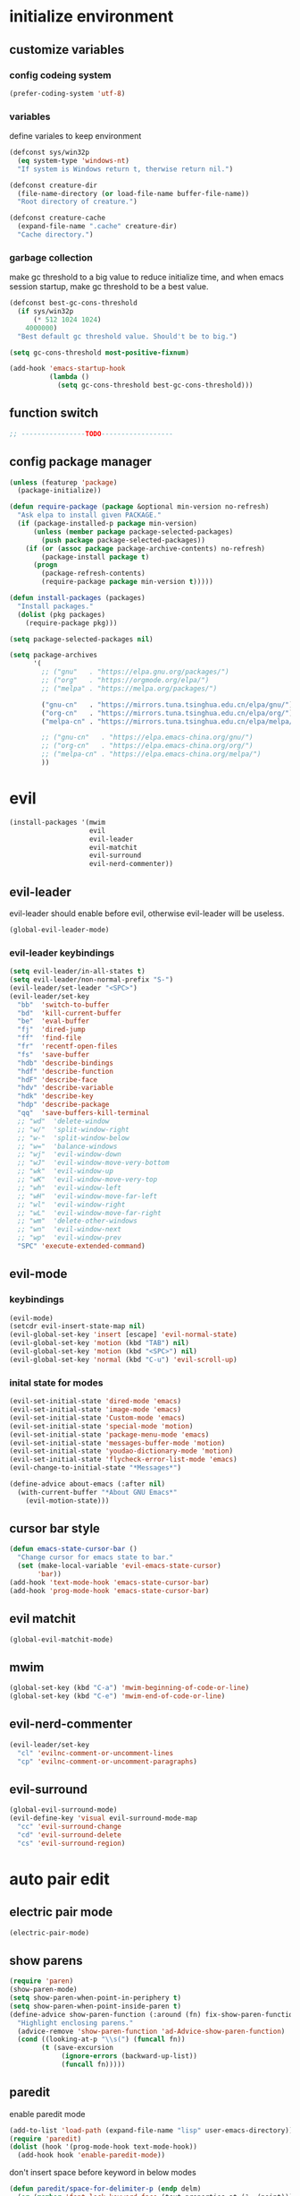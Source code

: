 * initialize environment
** customize variables
*** config codeing system
    #+BEGIN_SRC emacs-lisp
      (prefer-coding-system 'utf-8)
    #+END_SRC

*** variables
    define variales to keep environment
    #+BEGIN_SRC emacs-lisp
      (defconst sys/win32p
        (eq system-type 'windows-nt)
        "If system is Windows return t, therwise return nil.")

      (defconst creature-dir
        (file-name-directory (or load-file-name buffer-file-name))
        "Root directory of creature.")

      (defconst creature-cache
        (expand-file-name ".cache" creature-dir)
        "Cache directory.")
    #+END_SRC

*** garbage collection
    make gc threshold to a big value to reduce initialize
    time, and when emacs session startup, make gc threshold
    to be a best value.
    #+BEGIN_SRC emacs-lisp
      (defconst best-gc-cons-threshold
        (if sys/win32p
            (* 512 1024 1024)
          4000000)
        "Best default gc threshold value. Should't be to big.")

      (setq gc-cons-threshold most-positive-fixnum)

      (add-hook 'emacs-startup-hook
                (lambda ()
                  (setq gc-cons-threshold best-gc-cons-threshold)))
    #+END_SRC

** function switch
   #+BEGIN_SRC emacs-lisp
     ;; ----------------TODO------------------
   #+END_SRC

** config package manager
   #+BEGIN_SRC emacs-lisp
     (unless (featurep 'package)
       (package-initialize))

     (defun require-package (package &optional min-version no-refresh)
       "Ask elpa to install given PACKAGE."
       (if (package-installed-p package min-version)
           (unless (member package package-selected-packages)
             (push package package-selected-packages))
         (if (or (assoc package package-archive-contents) no-refresh)
             (package-install package t)
           (progn
             (package-refresh-contents)
             (require-package package min-version t)))))

     (defun install-packages (packages)
       "Install packages."
       (dolist (pkg packages)
         (require-package pkg)))

     (setq package-selected-packages nil)

     (setq package-archives
           '(
             ;; ("gnu"   . "https://elpa.gnu.org/packages/")
             ;; ("org"   . "https://orgmode.org/elpa/")
             ;; ("melpa" . "https://melpa.org/packages/")

             ("gnu-cn"   . "https://mirrors.tuna.tsinghua.edu.cn/elpa/gnu/")
             ("org-cn"   . "https://mirrors.tuna.tsinghua.edu.cn/elpa/org/")
             ("melpa-cn" . "https://mirrors.tuna.tsinghua.edu.cn/elpa/melpa/")

             ;; ("gnu-cn"   . "https://elpa.emacs-china.org/gnu/")
             ;; ("org-cn"   . "https://elpa.emacs-china.org/org/")
             ;; ("melpa-cn" . "https://elpa.emacs-china.org/melpa/")
             ))
   #+END_SRC

* evil
  #+BEGIN_SRC emacs-lisp
    (install-packages '(mwim
                        evil
                        evil-leader
                        evil-matchit
                        evil-surround
                        evil-nerd-commenter))
  #+END_SRC

** evil-leader
   evil-leader should enable before evil,
   otherwise evil-leader will be useless.
   #+BEGIN_SRC emacs-lisp
    (global-evil-leader-mode)
   #+END_SRC

*** evil-leader keybindings
    #+BEGIN_SRC emacs-lisp
      (setq evil-leader/in-all-states t)
      (setq evil-leader/non-normal-prefix "S-")
      (evil-leader/set-leader "<SPC>")
      (evil-leader/set-key
        "bb"  'switch-to-buffer
        "bd"  'kill-current-buffer
        "be"  'eval-buffer
        "fj"  'dired-jump
        "ff"  'find-file
        "fr"  'recentf-open-files
        "fs"  'save-buffer
        "hdb" 'describe-bindings
        "hdf" 'describe-function
        "hdF" 'describe-face
        "hdv" 'describe-variable
        "hdk" 'describe-key
        "hdp" 'describe-package
        "qq"  'save-buffers-kill-terminal
        ;; "wd"  'delete-window
        ;; "w/"  'split-window-right
        ;; "w-"  'split-window-below
        ;; "w="  'balance-windows
        ;; "wj"  'evil-window-down
        ;; "wJ"  'evil-window-move-very-bottom
        ;; "wk"  'evil-window-up
        ;; "wK"  'evil-window-move-very-top
        ;; "wh"  'evil-window-left
        ;; "wH"  'evil-window-move-far-left
        ;; "wl"  'evil-window-right
        ;; "wL"  'evil-window-move-far-right
        ;; "wm"  'delete-other-windows
        ;; "wn"  'evil-window-next
        ;; "wp"  'evil-window-prev
        "SPC" 'execute-extended-command)
    #+END_SRC

** evil-mode
*** keybindings
    #+BEGIN_SRC emacs-lisp
      (evil-mode)
      (setcdr evil-insert-state-map nil)
      (evil-global-set-key 'insert [escape] 'evil-normal-state)
      (evil-global-set-key 'motion (kbd "TAB") nil)
      (evil-global-set-key 'motion (kbd "<SPC>") nil)
      (evil-global-set-key 'normal (kbd "C-u") 'evil-scroll-up)
    #+END_SRC

*** inital state for modes
    #+BEGIN_SRC emacs-lisp
      (evil-set-initial-state 'dired-mode 'emacs)
      (evil-set-initial-state 'image-mode 'emacs)
      (evil-set-initial-state 'Custom-mode 'emacs)
      (evil-set-initial-state 'special-mode 'motion)
      (evil-set-initial-state 'package-menu-mode 'emacs)
      (evil-set-initial-state 'messages-buffer-mode 'motion)
      (evil-set-initial-state 'youdao-dictionary-mode 'motion)
      (evil-set-initial-state 'flycheck-error-list-mode 'emacs)
      (evil-change-to-initial-state "*Messages*")

      (define-advice about-emacs (:after nil)
        (with-current-buffer "*About GNU Emacs*"
          (evil-motion-state)))
    #+END_SRC

** cursor bar style
   #+BEGIN_SRC emacs-lisp
     (defun emacs-state-cursor-bar ()
       "Change cursor for emacs state to bar."
       (set (make-local-variable 'evil-emacs-state-cursor)
            'bar))
     (add-hook 'text-mode-hook 'emacs-state-cursor-bar)
     (add-hook 'prog-mode-hook 'emacs-state-cursor-bar)
   #+END_SRC

** evil matchit
   #+BEGIN_SRC emacs-lisp
     (global-evil-matchit-mode)
   #+END_SRC

** mwim
   #+BEGIN_SRC emacs-lisp
     (global-set-key (kbd "C-a") 'mwim-beginning-of-code-or-line)
     (global-set-key (kbd "C-e") 'mwim-end-of-code-or-line)
   #+END_SRC

** evil-nerd-commenter
   #+BEGIN_SRC emacs-lisp
     (evil-leader/set-key
       "cl" 'evilnc-comment-or-uncomment-lines
       "cp" 'evilnc-comment-or-uncomment-paragraphs)
   #+END_SRC

** evil-surround
   #+BEGIN_SRC emacs-lisp
     (global-evil-surround-mode)
     (evil-define-key 'visual evil-surround-mode-map
       "cc" 'evil-surround-change
       "cd" 'evil-surround-delete
       "cs" 'evil-surround-region)
   #+END_SRC

* auto pair edit
** electric pair mode
   #+BEGIN_SRC emacs-lisp
     (electric-pair-mode)
   #+END_SRC

** show parens
   #+BEGIN_SRC emacs-lisp
     (require 'paren)
     (show-paren-mode)
     (setq show-paren-when-point-in-periphery t)
     (setq show-paren-when-point-inside-paren t)
     (define-advice show-paren-function (:around (fn) fix-show-paren-function)
       "Highlight enclosing parens."
       (advice-remove 'show-paren-function 'ad-Advice-show-paren-function)
       (cond ((looking-at-p "\\s(") (funcall fn))
             (t (save-excursion
                  (ignore-errors (backward-up-list))
                  (funcall fn)))))
   #+END_SRC

** paredit
   enable paredit mode
   #+BEGIN_SRC emacs-lisp
     (add-to-list 'load-path (expand-file-name "lisp" user-emacs-directory))
     (require 'paredit)
     (dolist (hook '(prog-mode-hook text-mode-hook))
       (add-hook hook 'enable-paredit-mode))
   #+END_SRC

   don't insert space before keyword in below modes
   #+BEGIN_SRC emacs-lisp
     (defun paredit/space-for-delimiter-p (endp delm)
       (or (member 'font-lock-keyword-face (text-properties-at (1- (point))))
           (not (derived-mode-p 'basic-mode
                                'c++-mode
                                'c-mode
                                'coffee-mode
                                'csharp-mode
                                'd-mode
                                'dart-mode
                                'go-mode
                                'java-mode
                                'js-mode
                                'lua-mode
                                'objc-mode
                                'pascal-mode
                                'python-mode
                                'r-mode
                                'ruby-mode
                                'rust-mode
                                'typescript-mode))))

     (add-to-list 'paredit-space-for-delimiter-predicates
                  'paredit/space-for-delimiter-p)
   #+END_SRC

   unbind "M-;" keybinding except all lisp modes
   #+BEGIN_SRC emacs-lisp
     (define-key paredit-mode-map (kbd "M-;") nil)
     (define-key lisp-mode-shared-map
       (kbd "M-;") 'paredit-comment-dwim)

   #+END_SRC

** smartparens
   #+BEGIN_SRC emacs-lisp
     ;; (require-package 'smartparens)
     ;; (require 'smartparens)
     ;; (smartparens-global-strict-mode)
     ;; (show-smartparens-global-mode)
     ;; (require 'smartparens-config)
     ;; (remove-hook 'post-self-insert-hook 'sp--post-self-insert-hook-handler)
     ;; (define-key smartparens-strict-mode-map (kbd "C-d") 'sp-delete-char)
     ;; (define-key smartparens-strict-mode-map (kbd "C-M-a") 'sp-beginning-of-sexp)
     ;; (define-key smartparens-strict-mode-map (kbd "C-M-e") 'sp-end-of-sexp)
     ;; (defun creature/backward-kill-word-or-region (&optional arg)
     ;;   "Call `kill-region' when a region is active.
     ;; and `backward-kill-word' otherwise.  ARG is passed to
     ;; `backward-kill-word' if no region is active."
     ;;   (interactive "p")
     ;;   (if (featurep 'smartparens)
     ;;       (if (region-active-p)
     ;;           (call-interactively #'sp-kill-region)
     ;;         (sp-backward-kill-word arg))
     ;;     (if (region-active-p)
     ;;         (call-interactively #'kill-region)
     ;;       (backward-kill-word arg))))
     ;; (global-set-key (kbd "C-w") 'creature/backward-kill-word-or-region)
   #+END_SRC

* auto completion
  #+BEGIN_SRC emacs-lisp
    (install-packages '(company
                        yasnippet
                        yasnippet-snippets))
  #+END_SRC

** config
   #+BEGIN_SRC emacs-lisp
     (global-company-mode)
     ;; (setq company-idle-delay 0.1)
     (setq company-show-numbers t)
     (setq company-require-match nil)
     ;; (setq company-minimum-prefix-length 3)
     (define-key company-active-map (kbd "C-n")
       #'company-complete-common-or-cycle)
     (define-key company-active-map (kbd "C-p")
       (defun creature/company-select-prev ()
         (interactive)
         (company-complete-common-or-cycle -1)))

     (defun enable-ispell ()
       "Turn on spell prompt."
       (set (make-local-variable 'company-backends)
            (add-to-list 'company-backends 'company-ispell 'append)))
     (add-hook 'text-mode-hook 'enable-ispell)

     ;; yasnippet
     (defun creature/show-snippets-in-company (backend)
       (if (and (listp backend) (member 'company-yasnippet backend))
           backend
         (append (if (consp backend) backend (list backend))
                 '(:with company-yasnippet))))

     (defun add-yas ()
       "Add yasnippet to company popup menu."
       (set (make-local-variable 'company-backends)
            (mapcar 'creature/show-snippets-in-company company-backends)))

     (setq company-dabbrev-char-regexp "[\\.0-9a-z-'/]")
     (setq company-dabbrev-code-other-buffers 'all)
     (setq company-dabbrev-downcase nil)

     (add-hook 'company-mode-hook 'yas-minor-mode)
     (add-hook 'yas-minor-mode-hook 'add-yas)
   #+END_SRC

* user interface
** basic
   disable menu, toolbar and scroll bar.
   #+BEGIN_SRC emacs-lisp
     (menu-bar-mode -1)
     (tool-bar-mode -1)
     (scroll-bar-mode -1)
   #+END_SRC

   disable bell
   #+BEGIN_SRC emacs-lisp
     (setq ring-bell-function 'ignore)
     (setq visible-bell nil)
   #+END_SRC

   maximized frame when startup
   #+BEGIN_SRC emacs-lisp
     (add-to-list 'default-frame-alist '(fullscreen . maximized))
   #+END_SRC

   turn off startup screen
   #+BEGIN_SRC emacs-lisp
     (setq inhibit-splash-screen t)
   #+END_SRC

   Keep cursor at end of lines when prev
   position of cursor is at the end.
   Require line-move-visual is nil.
   #+BEGIN_SRC emacs-lisp
     (setq track-eol t)
     (setq line-move-visual t)
   #+END_SRC

   disable gtk tooltips
   #+BEGIN_SRC emacs-lisp
     (setq x-gtk-use-system-tooltips nil)
   #+END_SRC

** font config
   #+BEGIN_SRC emacs-lisp
     (defconst creature/default-font
       '("Operator Mono Book" . 16)
       ;; '("Source Code Pro" . 16)
       "Default font for single-byte code.")

     (defconst creature/chinese-font
       (if sys/win32p
           '("SimSun" . 18)
         '("Emacs SimSun" . 18))
       "Default font for multi-byte code.")

     (defun creature/fontset (&optional frame)
       "Font sets for default and multi-byte code."
       ;; single-byte code
       (let ((family (car creature/default-font))
             (size (cdr creature/default-font)))
         (set-face-attribute 'default frame
                             :font (font-spec :family family :size size)))
       ;; multi-byte code
       (let ((family (car creature/chinese-font))
             (size (cdr creature/chinese-font)))
         (dolist (charset '(kana han cjk-misc bopomofo))
           (set-fontset-font t ;; (frame-parameter nil 'font)
                             charset
                             (font-spec :family family :size size) frame))))
   #+END_SRC

** theme
   #+BEGIN_SRC emacs-lisp
     (require-package 'molokai-theme)
     (require-package 'monokai-theme)

     (load-theme 'molokai t)
   #+END_SRC

** rainbow
   #+BEGIN_SRC emacs-lisp
     (install-packages '(rainbow-delimiters
                         rainbow-identifiers))

     (dolist (mode '(rainbow-identifiers-mode
                     rainbow-delimiters-mode))
       (add-hook 'prog-mode-hook mode))
   #+END_SRC

** page break lines
   #+BEGIN_SRC emacs-lisp
     (require-package 'page-break-lines)

     (global-page-break-lines-mode)
     (setq page-break-lines-char ?-)
     (add-to-list 'page-break-lines-modes 'web-mode)
   #+END_SRC

** URL address
   #+BEGIN_SRC emacs-lisp
     (add-hook 'text-mode-hook 'goto-address-mode)
     (add-hook 'prog-mode-hook 'goto-address-prog-mode)
   #+END_SRC

** beacon
   notice cursor position when it changed
   #+BEGIN_SRC emacs-lisp
     (require-package 'beacon)
     (beacon-mode)
   #+END_SRC

* hydra
  #+BEGIN_SRC emacs-lisp
    (require-package 'hydra)
  #+END_SRC

** config
   #+BEGIN_SRC emacs-lisp
     (defhydra hydra-window (:hint nil)
       "
     ^Jump^       ^Operator^     ^Move^
     ------------------------------------------------
     _j_:down     _d_:delete     _J_:bottom
     _k_:up       _/_:right      _K_:top
     _h_:left     _-_:below      _H_:left
     _l_:right    _m_:maxmium    _L_:right
     _p_:prev     _=_:balance    _<_:height    _>_:height
     _n_:next     _q_:quit       _[_:width     _]_:width
     "
       ("d" delete-window :exit t)
       ("/" split-window-right :exit t)
       ("-" split-window-below :exit t)
       ("=" balance-windows :exit t)
       ("j" evil-window-down)
       ("J" evil-window-move-very-bottom)
       ("k" evil-window-up)
       ("K" evil-window-move-very-top)
       ("h" evil-window-left)
       ("H" evil-window-move-far-left)
       ("l" evil-window-right)
       ("L" evil-window-move-far-right)
       ("m" delete-other-windows :exit t)
       ("n" evil-window-next)
       ("p" evil-window-prev)
       ("[" evil-window-decrease-width)
       ("]" evil-window-increase-width)
       ("<" evil-window-decrease-height)
       (">" evil-window-increase-height)
       ("q" nil))

     (evil-leader/set-key
       "w" 'hydra-window/body)
   #+END_SRC

* which-key
  #+BEGIN_SRC emacs-lisp
    (require-package 'which-key)
    (which-key-mode)
    (setq which-key-idle-delay 0.4)
  #+END_SRC

** keybindings prompt
   #+BEGIN_SRC emacs-lisp
     (defun creature/which-key-declare-prefixes (key doc &rest bind)
       "Define KEY's DOC with the same way of `evil-leader/set-key'.
       BIND is rest sets of KEY and DOC."
       (while key
         (let ((key1 (concat evil-leader/leader " " key))
               (key2 (concat evil-leader/non-normal-prefix
                             evil-leader/leader " " key)))
           (which-key-add-key-based-replacements key1 doc)
           (which-key-add-key-based-replacements key2 doc))
         (setq key (pop bind)
               doc (pop bind))))
   #+END_SRC

* window-numbering
  #+BEGIN_SRC emacs-lisp
    (require-package 'window-numbering)
    (window-numbering-mode)
  #+END_SRC

* flycheck
  enable flycheck-mode in all prog-mode,
  but expect emacs-lisp-mode.
  #+BEGIN_SRC emacs-lisp
    (require-package 'flycheck)

    (defun setup-flycheck ()
      (if (derived-mode-p 'emacs-lisp-mode)
          (flycheck-mode -1)
        (flycheck-mode)))
    (add-hook 'prog-mode-hook 'setup-flycheck)

    (with-eval-after-load 'flycheck
      (setq flycheck-emacs-lisp-load-path load-path)
      (evil-leader/set-key
        "el" 'flycheck-list-errors
        "ex" 'flycheck-display-error-at-point))
  #+END_SRC

* utils
** youdao dictionary
   #+BEGIN_SRC emacs-lisp
     (require-package 'youdao-dictionary)

     (evil-leader/set-key
       "ys" 'youdao-dictionary-search-at-point
       "yp" 'youdao-dictionary-play-voice-at-point)
   #+END_SRC

** smooth scrolling
   #+BEGIN_SRC emacs-lisp
     (require-package 'smooth-scrolling)

     (smooth-scrolling-mode)
     (add-hook 'special-mode-hook
               (lambda ()
                 (setq-local smooth-scroll-margin 0)))
   #+END_SRC

** expand-region
   #+BEGIN_SRC emacs-lisp
     (require-package 'expand-region)

     (evil-leader/set-key "v" 'er/expand-region)
   #+END_SRC

** input method
   #+BEGIN_SRC emacs-lisp
     (require-package 'pyim)

     (require 'pyim)
     (setq default-input-method 'pyim)
     (setq pyim-page-style 'one-line)
     (setq pyim-page-tooltip 'popup)
     (setq pyim-english-input-switch-functions
           '(pyim-probe-program-mode))
     (setq pyim-punctuation-half-width-functions
           '(pyim-probe-punctuation-line-beginning
             pyim-probe-punctuation-after-punctuation))
     (when (featurep 'pyim-basedict)
       (pyim-basedict-enable))
     ;; Enable a big dict for pyim.
     (let ((greatdict
            (concat creature-dir
                    "pyim-dicts/pyim-greatdict.pyim.gz")))
       (when (featurep 'pyim)
         (pyim-extra-dicts-add-dict
          `(:name "Greatdict-elpa"
                  :file ,greatdict
                  :coding utf-8-lang
                  :dict-type pinyin-dict))))
   #+END_SRC

** ediff
   #+BEGIN_SRC emacs-lisp
     (setq ediff-split-window-function 'split-window-horizontally)
     (setq ediff-window-setup-function 'ediff-setup-windows-plain)
   #+END_SRC

** iedit
   #+BEGIN_SRC emacs-lisp
     (require-package 'iedit)
     (require 'iedit)
   #+END_SRC

* clipboard keybindings
  #+BEGIN_SRC emacs-lisp
    (global-set-key (kbd "s-v") 'clipboard-yank)
    (global-set-key (kbd "s-c") 'clipboard-kill-ring-save)
  #+END_SRC

* web mode
  #+BEGIN_SRC emacs-lisp
    (install-packages '(tern
                        web-mode
                        emmet-mode
                        company-web
                        company-tern))
  #+END_SRC

** indent
   #+BEGIN_SRC emacs-lisp
    (add-to-list 'auto-mode-alist '("\\.html\\'" . web-mode))
    (with-eval-after-load 'web-mode
      (setq web-mode-style-padding standard-indent)
      (setq web-mode-script-padding standard-indent)
      (setq web-mode-block-padding standard-indent)
      (setq web-mode-comment-style 1)
   #+END_SRC

** lineup
   disable arguments|concatenation|calls lineup
   #+BEGIN_SRC emacs-lisp
     (add-to-list 'web-mode-indentation-params '("lineup-args" . nil))
     (add-to-list 'web-mode-indentation-params '("lineup-calls" . nil))
     (add-to-list 'web-mode-indentation-params '("lineup-concats" . nil))
     (add-to-list 'web-mode-indentation-params '("lineup-ternary" . nil)))
   #+END_SRC

** emmet-mode
   #+BEGIN_SRC emacs-lisp
     (defun creature/emmet-expand ()
       "Expand at right way."
       (interactive)
       (if (bound-and-true-p yas-minor-mode)
           (call-interactively 'emmet-expand-yas)
         (call-interactively 'emmet-expand-line)))

     (evil-define-key '(insert emacs) emmet-mode-keymap
       (kbd "<tab>") 'creature/emmet-expand)

     (defun css-setup ()
       (emmet-mode 1)
       (setq css-indent-offset 2))
     (add-hook 'css-mode-hook 'css-setup)
   #+END_SRC

** setup
   #+BEGIN_SRC emacs-lisp
     (defun web-mode-setup ()
       (emmet-mode)
       (tern-mode)
       (set (make-local-variable 'company-backends)
            (push '(company-web-html company-css company-tern)
                  company-backends)))

     (add-hook 'web-mode-hook 'web-mode-setup)
   #+END_SRC

* javascript
  #+BEGIN_SRC emacs-lisp
    (install-packages '(js2-mode
                        rjsx-mode
                        json-mode
                        tern
                        tide
                        emmet-mode
                        company-tern
                        typescript-mode))
  #+END_SRC

** mode for files
   #+BEGIN_SRC emacs-lisp
     (add-to-list 'auto-mode-alist '("\\.js\\'" . js2-mode))
     (add-to-list 'auto-mode-alist '("\\.jsx\\'" . rjsx-mode))
     (add-to-list 'interpreter-mode-alist '("node"   . js2-mode))
     (add-to-list 'interpreter-mode-alist '("nodejs" . js2-mode))
     (add-to-list 'magic-mode-alist
                  '("import\s+.*+\s+from\s+['\"]react['\"]" . rjsx-mode))

     (add-to-list 'auto-mode-alist '("\\.cfg\\'"    . json-mode))
     (add-to-list 'auto-mode-alist '("\\.widget\\'" . json-mode))
   #+END_SRC

** typescript
   #+BEGIN_SRC emacs-lisp
     (defun typescript-setup ()
       (tide-setup)
       (tide-hl-identifier-mode)
       (setq typescript-indent-level 2)
       (setq tide-hl-identifier-idle-time 0.01))

     (add-hook 'typescript-mode-hook 'typescript-setup)
   #+END_SRC

** js indentation
   #+BEGIN_SRC emacs-lisp
     (with-eval-after-load 'js
       (setq js-chain-indent t)
       (setq js-indent-level 2)
       (setq js-switch-indent-offset js-indent-level))
   #+END_SRC

** tern config
   1. don't create tern port file
   2. add company tern backend to "company-backends"
   #+BEGIN_SRC emacs-lisp
     (with-eval-after-load 'tern
       (add-to-list 'tern-command "--no-port-file" 'append))

     (add-hook 'js-mode-hook 'tern-mode)

     ;; company tern
     (defun add-tern ()
       "Add tern to company backends."
       (set (make-local-variable 'company-backends)
            (push 'company-tern company-backends)))
     (add-hook 'js-mode-hook 'add-tern)
   #+END_SRC

** emmet for jsx
   enable emmet mode when edit jsx file
   #+BEGIN_SRC emacs-lisp
     (defun emmet-setup-for-jsx ()
       "Emmet config for jsx."
       (emmet-mode)
       (set (make-local-variable 'emmet-expand-jsx-className?) t))
     (add-hook 'js2-jsx-mode-hook 'emmet-setup-for-jsx)
   #+END_SRC

* ivy
  #+BEGIN_SRC emacs-lisp
    (install-packages '(counsel
                        ivy
                        swiper
                        smex
                        pinyinlib))
  #+END_SRC

** base ivy config
   #+BEGIN_SRC emacs-lisp
     (counsel-mode)
     (evil-leader/set-key
       "fr" 'counsel-recentf)

     (global-set-key (kbd "C-s") 'swiper)

     (ivy-mode)
     (setq ivy-use-virtual-buffers t)
     (setq ivy-use-selectable-prompt t)
     (setq enable-recursive-minibuffers t)
   #+END_SRC

** smex
   smex freq file keep in cache directory
   #+BEGIN_SRC emacs-lisp
     (unless (file-exists-p creature-cache)
       (make-directory creature-cache))
     (setq smex-save-file
           (expand-file-name ".smex-items" creature-cache))
   #+END_SRC

** ivy pinyin search
   let "ivy-read" support chinese pinyin
   #+BEGIN_SRC emacs-lisp
     (require 'pinyinlib)
     (defun re-builder-pinyin (str)
       (or (pinyin-to-utf8 str)
           (ivy--regex-plus str)
           (ivy--regex-ignore-order)))

     (setq ivy-re-builders-alist '((t . re-builder-pinyin)))

     (defun my-pinyinlib-build-regexp-string (str)
       (progn
         (cond ((equal str ".*") ".*")
               (t (pinyinlib-build-regexp-string str t)))))

     (defun my-pinyin-regexp-helper (str)
       (cond ((equal str " ") ".*")
             ((equal str "") nil)
             (t str)))

     (defun pinyin-to-utf8 (str)
       (cond ((equal 0 (length str))nil)
             ((equal (substring str 0 1) "?")
              (mapconcat 'my-pinyinlib-build-regexp-string
                         (remove nil
                                 (mapcar 'my-pinyin-regexp-helper
                                         (split-string
                                          (replace-regexp-in-string "?" "" str)
                                          "")))
                         ""))
             nil))
   #+END_SRC

   remove "pinyin" match with this
   #+BEGIN_SRC emacs-lisp
     ;; (defun pinyin-to-utf8 (str) nil)
   #+END_SRC

* built-in options
** indent
   indent offset
   #+BEGIN_SRC emacs-lisp
     (let ((offset (if sys/win32p 4 2)))
       (setq-default c-basic-offset offset)
       (setq-default tab-width offset))
     (setq-default indent-tabs-mode nil)
   #+END_SRC

   remap function of indentation, indent region when
   marked some contents, otherwise indent buffer.
   #+BEGIN_SRC emacs-lisp
     (defconst creature/indent-sensitive-modes
       '(asm-mode
         coffee-mode
         elm-mode
         haml-mode
         haskell-mode
         slim-mode
         makefile-mode
         makefile-bsdmake-mode
         makefile-gmake-mode
         makefile-imake-mode
         python-mode
         yaml-mode)
       "Modes which disable auto-indenting.")

     (defun creature/indent-region-or-buffer ()
       "Indent a region if selected, otherwise the whole buffer."
       (interactive)
       (unless (member major-mode creature/indent-sensitive-modes)
         (save-excursion
           (if (region-active-p)
               (progn
                 (indent-region (region-beginning) (region-end))
                 (message "Indented selected region."))
             (progn
               (indent-region (point-min) (point-max))
               (message "Indented buffer.")))
           (whitespace-cleanup))))

     (define-key global-map (kbd "C-M-\\") 'creature/indent-region-or-buffer)
   #+END_SRC

** config about file
   define function
   #+BEGIN_SRC emacs-lisp
     (defun creature/open-init-file ()
       "Open init file."
       (interactive)
       (find-file (expand-file-name "init.el" creature-dir)))

     (defun creature/open-early-init-org-file ()
       "Open init file."
       (interactive)
       (find-file (expand-file-name "creature.org" creature-dir)))

     (defun creature/open-in-external-app (file-path)
       (if sys/win32p
           (w32-shell-execute "open" (replace-regexp-in-string "/" "\\\\" file-path))
         (start-process "" nil "xdg-open" file-path)))

     (defun creature/open-file-or-directory-in-external-app (arg)
       (interactive "P")
       (if arg
           (creature/open-in-external-app (expand-file-name default-directory))
         (let ((file-path (if (derived-mode-p 'dired-mode)
                              (dired-get-file-for-visit)
                            buffer-file-name)))
           (if file-path
               (creature/open-in-external-app file-path)
             (message "No file associated to this buffer")))))

     (evil-leader/set-key "fi" 'creature/open-init-file)
     (evil-leader/set-key "fe" 'creature/open-early-init-org-file)
     (evil-leader/set-key "fo" 'creature/open-file-or-directory-in-external-app)
   #+END_SRC

   1. automatically reload files which modified by external program
   2. show trailing whitespace
   3. delete file directly
   4. don't backup file
   5. enable auto save file
   6. don't create lockfiles named ".#file-name" in Windows OS
   #+BEGIN_SRC emacs-lisp
     (global-auto-revert-mode)

     (add-hook 'find-file-hook
               (defun show-trailing-whitespace ()
                 (set (make-local-variable 'show-trailing-whitespace) t)))

    (setq delete-by-moving-to-trash t)
    (setq make-backup-files nil)
    (setq auto-save-default t)

    (if sys/win32p
        (setq create-lockfiles nil)
      (setq create-lockfiles t))
   #+END_SRC

** history
   1. record recently edit file
   2. minibuffer history
   3. save cursor position
   #+BEGIN_SRC emacs-lisp
     (recentf-mode)
     (setq recentf-max-saved-items 1000)
     (add-to-list 'recentf-exclude (expand-file-name package-user-dir))
     (add-to-list 'recentf-exclude "bookmarks")
     (add-to-list 'recentf-exclude "COMMIT_EDITMSG\\'")

     (savehist-mode)
     (setq enable-recursive-minibuffers t)
     (setq history-length 1000)
     (setq savehist-additional-variables
           '(mark-ring
             global-mark-ring
             search-ring
             regexp-search-ring
             extended-command-history))
     (setq savehist-autosave-interval 60)

     (save-place-mode)
   #+END_SRC

** better prompt
   don't show prompt when call function
   #+BEGIN_SRC emacs-lisp
     (fset 'yes-or-no-p 'y-or-n-p)
     (put 'erase-buffer 'disabled nil)
     (put 'narrow-to-page 'disabled nil)
     (put 'narrow-to-defun 'disable nil)
     (put 'narrow-to-region 'disabled nil)
   #+END_SRC

** misc
   1. key modifiers in windows
   2. enable server-mode
   3. enable folding in prog-mode
   4. type when selected region will replace the
      selected region content with inputed content
   5. like hungry-delete but only work for backward
   #+BEGIN_SRC emacs-lisp
     (when sys/win32p
       ;; (w32-register-hot-key [s-t])
       (setq-default w32-apps-modifier 'hyper)
       (setq-default w32-lwindow-modifier 'super))

     (require 'server)
     (if (server-running-p)
         t
       (server-start))

     (add-to-list 'after-make-frame-functions 'creature/fontset)

     (add-hook 'prog-mode-hook 'hs-minor-mode)

     (delete-selection-mode)

     (setq backward-delete-char-untabify-method 'all)
   #+END_SRC

* git
  #+BEGIN_SRC emacs-lisp
    (install-packages '(magit
                        gitattributes-mode
                        gitconfig-mode
                        gitignore-mode))
  #+END_SRC

  keybindings and prompt for which-key
  #+BEGIN_SRC emacs-lisp
    (evil-leader/set-key
      "gc"  'magit-clone
      "gff" 'magit-find-file
      "gfc" 'magit-find-git-config-file
      "gfs" 'magit-stage-file
      "gi"  'magit-init
      "gl"  'magit-list-repositories
      "gs"  'magit-status)
    (creature/which-key-declare-prefixes
     "gf" "git files"
     "g"  "gits")
  #+END_SRC

  enable gravatar in magit
  #+BEGIN_SRC emacs-lisp
    (setq magit-revision-show-gravatars
          '("^Author:     " . "^Commit:     "))
  #+END_SRC

* org
  1. org-pomodoro for pomodoro
  2. htmlize for code highlight in org src block
  #+BEGIN_SRC emacs-lisp
    (install-packages '(htmlize
                        org-pomodoro
                        org-plus-contrib))
  #+END_SRC

** code block
   customize mode for src lang
   #+BEGIN_SRC emacs-lisp
     (defconst creature/org-src-lang-modes
       '(("js"   . js2)
         ("html" . web))
       "Better src lang reflex to mode.")
   #+END_SRC

   enable code block in org file
   #+BEGIN_SRC emacs-lisp
     (defconst creature/org-src-enable-lang
       '((C          . t)
         (js         . t)
         (latex      . t)
         (shell      . t)
         (python     . t)
         (emacs-lisp . t))
       "Enabled lang in org src code block.")
   #+END_SRC

** org pomodoro
   #+BEGIN_SRC emacs-lisp
     (when sys/win32p
       (with-eval-after-load 'org-pomodoro
         (setq org-pomodoro-audio-player "mplayer")))
   #+END_SRC

** eval org config
   show inline image when open org file
   #+BEGIN_SRC emacs-lisp
     (add-hook 'org-mode-hook 'org-display-inline-images)
   #+END_SRC

   better behavior for "RET" key
   #+BEGIN_SRC emacs-lisp
     (define-key org-mode-map (kbd "RET") 'org-return-indent)
   #+END_SRC

   1. enable scale image
   2. config latex preview
   3. don't prompt before eval code
   4. make options configged before work
   #+BEGIN_SRC emacs-lisp
     (with-eval-after-load 'org
       (setq org-image-actual-width nil)

       (setq org-preview-latex-default-process 'dvipng)
       (setq org-preview-latex-image-directory
             (expand-file-name "ltximg/" creature-cache))

       (setq org-confirm-babel-evaluate nil)

       (org-babel-do-load-languages
        'org-babel-load-languages
        creature/org-src-enable-lang)
       (dolist (src2mode creature/org-src-lang-modes)
         (add-to-list 'org-src-lang-modes src2mode)))
   #+END_SRC

* dired
  #+BEGIN_SRC emacs-lisp
    (install-packages '(dired-narrow
                        all-the-icons-dired))
  #+END_SRC

  1. don't make too many dired buffer
  2. show file size human readable
  3. copy and delete directory recursive
  4. don't show prompt when open file from dired buffer
  5. customize keybindings
  6. Windows OS don't show icons in dired buffer.
  #+BEGIN_SRC emacs-lisp
    (with-eval-after-load 'dired
      (require 'dired-x)
      (setq dired-dwim-target t)
      (setq dired-listing-switches "-alh")
      (setq dired-recursive-copies 'always)
      (setq dired-recursive-deletes 'always)
      (put 'dired-find-alternate-file 'disabled nil)
      (define-key dired-mode-map (kbd "K") 'dired-narrow)
      (define-key dired-mode-map (kbd "q") 'kill-current-buffer)

      (unless sys/win32p
        (require-package 'exec-path-from-shell)
        (setq exec-path-from-shell-check-startup-files nil)
        (exec-path-from-shell-initialize)
        (add-hook 'dired-mode-hook 'all-the-icons-dired-mode)))
  #+END_SRC

* modeline

** window-numbering
   #+BEGIN_SRC emacs-lisp
     (defvar creature/mode-line-window-number
       '(:eval (window-numbering-get-number-string))
       "Get window number by window-numbering.")
     (put 'creature/mode-line-window-number 'risky-local-variable t)
   #+END_SRC

** flycheck
   #+BEGIN_SRC emacs-lisp
     (defvar creature/flycheck-errors
       '(:eval
         (when (bound-and-true-p flycheck-mode)
           (let ((text (pcase flycheck-last-status-change
                         (`not-checked "")
                         (`no-checker "-")
                         (`running "*")
                         (`errored "!")
                         (`finished
                          (let-alist (flycheck-count-errors flycheck-current-errors)
                            (if (or .error .warning)
                                (concat (propertize (format "•%s" (or .error 0))
                                                    'face `(:foreground "#ff0000"))
                                        (propertize (format " •%s" (or .warning 0))
                                                    'face `(:foreground "#00ff00")))
                              ;; (format "•%s •%s" (or .error 0) (or .warning 0))
                              "")))
                         (`interrupted ".")
                         (`suspicious "?"))))
             ;; (concat " " flycheck-mode-line-prefix text)
             (concat " " text)))))
     (put 'creature/flycheck-errors 'risky-local-variable t)
   #+END_SRC

** evil state
   #+BEGIN_SRC emacs-lisp
     (defvar creature/mode-line-evil-state
       '(:eval
         (cond
          ((eq evil-state 'emacs) "[E]")
          ((eq evil-state 'insert) "[I]")
          ((eq evil-state 'motion) "[M]")
          ((eq evil-state 'normal) "[N]")
          ((eq evil-state 'visual) "[V]")
          ((eq evil-state 'replace) "[R]")
          ((eq evil-state 'operator) "[O]")))
       "Evil state indicator.")
     (put 'creature/mode-line-evil-state 'risky-local-variable t)
   #+END_SRC

** buffer name
   #+BEGIN_SRC emacs-lisp
     (defvar creature/mode-line-buffer-name
       '(:eval (propertize
                "%b"
                'face 'mode-line-buffer-id))
       "Buffer name with face.")
     (set-face-attribute 'mode-line-buffer-id nil :weight 'normal)
     (put 'creature/mode-line-buffer-name 'risky-local-variable t)
   #+END_SRC

** combin mode line fromat
   #+BEGIN_SRC emacs-lisp
     (defvar creature/mode-line-format
       '("%e"
         creature/mode-line-window-number
         ;; (:eval (window-numbering-get-number-string))
         " "
         current-input-method-title
         "%Z" ; coding system and eol type
         "%*" ; read only buffer?
         "%+" ; buffer modified?
         "%@" ; buffer is in remote?
         " "
         creature/mode-line-buffer-name
         " {"
         "%p" ; percent of point in buffer
         ","
         "%I" ; buffer size
         "}("
         "%l,%c" ; line and column
         ")"
         " "
         creature/mode-line-evil-state
         " (%m" ; major mode
         mode-line-process
         ")"
         (vc-mode vc-mode)
         ;; (flycheck-mode flycheck-mode-line)
         creature/flycheck-errors
         mode-line-misc-info
         mode-line-end-spaces
         )
       "Customized mode line format.")
     (setq-default mode-line-format creature/mode-line-format)
   #+END_SRC

** load customized mode-line
   1. define a variable to keep origin mode-line
   2. make customized mode-line worked for exist buffers.
   #+BEGIN_SRC emacs-lisp
     (defvar creature/origin-mode-line-format
       mode-line-format
       "Keep origin `mode-line-format'")

     (defun creature/set-mode-line-format-for-exist-buffers ()
       "Make customized mode line works in exist buffers."
       (mapc (lambda (buffer)
               (with-current-buffer buffer
                 (setq mode-line-format creature/mode-line-format)))
             (buffer-list)))

     (creature/set-mode-line-format-for-exist-buffers)
   #+END_SRC

* lua mode
  #+BEGIN_SRC emacs-lisp
    (install-packages '(lua-mode
                        company-lua))
    (add-hook 'lua-mode-hook
              (lambda ()
                (set (make-local-variable) 'paredit-mode-map
                     (define-key paredit-mode-map (kbd ";") nil))
                (set (make-local-variable 'company-backends)
                     (push 'company-lua company-backends))))
  #+END_SRC

* avy
  #+BEGIN_SRC emacs-lisp
    (require-package 'avy)
    (evil-leader/set-key
      "ac" 'avy-goto-char
      "aw" 'avy-goto-word-1
      "al" 'avy-goto-line)
    (creature/which-key-declare-prefixes
     "a"  "avy"
     "b"  "buffer"
     "c"  "comment"
     "e"  "error"
     "f"  "file"
     "h"  "help"
     "hd" "describe"
     "q"  "quit"
     "y" "youdao"
     "ys" "search"
     "yp" "pronounce")
  #+END_SRC

* tags
  #+BEGIN_SRC emacs-lisp
    (require-package 'ggtags)
    (add-hook 'c-mode-common-hook
              (lambda ()
                (when (derived-mode-p 'c-mode 'c++-mode)
                  (ggtags-mode 1))))
  #+END_SRC
